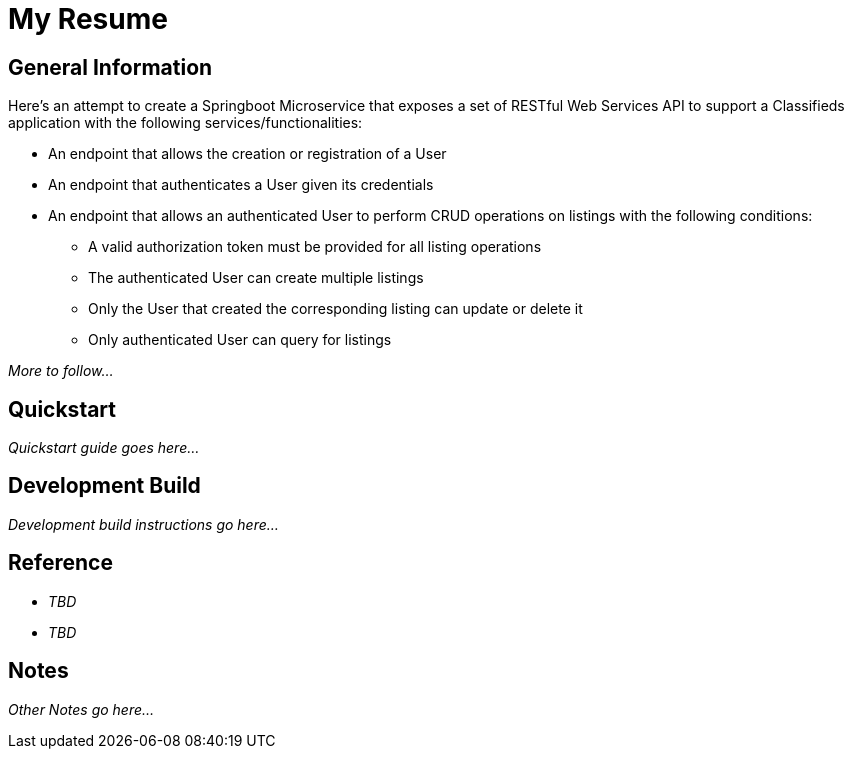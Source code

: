 = My Resume

== General Information

Here's an attempt to create a Springboot Microservice that exposes a set of RESTful Web Services API
to support a Classifieds application with the following services/functionalities:

* An endpoint that allows the creation or registration of a User
* An endpoint that authenticates a User given its credentials
* An endpoint that allows an authenticated User to perform CRUD operations on listings with the
following conditions:
    ** A valid authorization token must be provided for all listing operations
    ** The authenticated User can create multiple listings
    ** Only the User that created the corresponding listing can update or delete it
    ** Only authenticated User can query for listings

_More to follow..._

== Quickstart

_Quickstart guide goes here..._

== Development Build

_Development build instructions go here..._

== Reference

* _TBD_
* _TBD_

== Notes

_Other Notes go here..._
